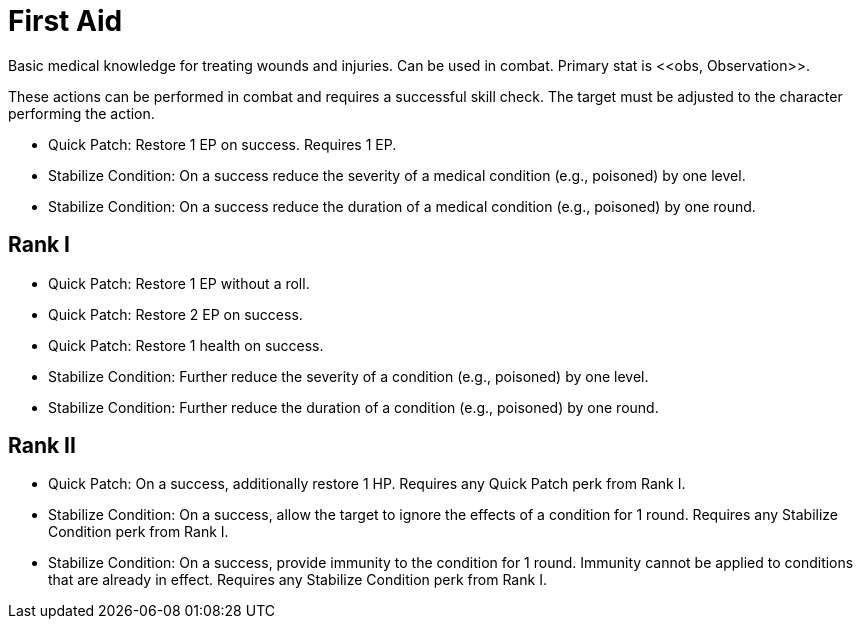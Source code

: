 [[first-aid]]
= First Aid
Basic medical knowledge for treating wounds and injuries. Can be used in combat. Primary stat is <<obs, Observation>>.

These actions can be performed in combat and requires a successful skill check. The target must be adjusted to the character performing the action.

- [[quick-patch]]Quick Patch: Restore 1 EP on success. Requires 1 EP.
- [[stabilize-condition]]Stabilize Condition: On a success reduce the severity of a medical condition (e.g., poisoned) by one level.
- Stabilize Condition: On a success reduce the duration of a medical condition (e.g., poisoned) by one round.

== Rank I
- Quick Patch: Restore 1 EP without a roll.
- Quick Patch: Restore 2 EP on success.
- Quick Patch: Restore 1 health on success.
- Stabilize Condition: Further reduce the severity of a condition (e.g., poisoned) by one level.
- Stabilize Condition: Further reduce the duration of a condition (e.g., poisoned) by one round.

== Rank II
- Quick Patch: On a success, additionally restore 1 HP. Requires any Quick Patch perk from Rank I.
- Stabilize Condition: On a success, allow the target to ignore the effects of a condition for 1 round. Requires any Stabilize Condition perk from Rank I.
- Stabilize Condition: On a success, provide immunity to the condition for 1 round. Immunity cannot be applied to conditions that are already in effect. Requires any Stabilize Condition perk from Rank I.
